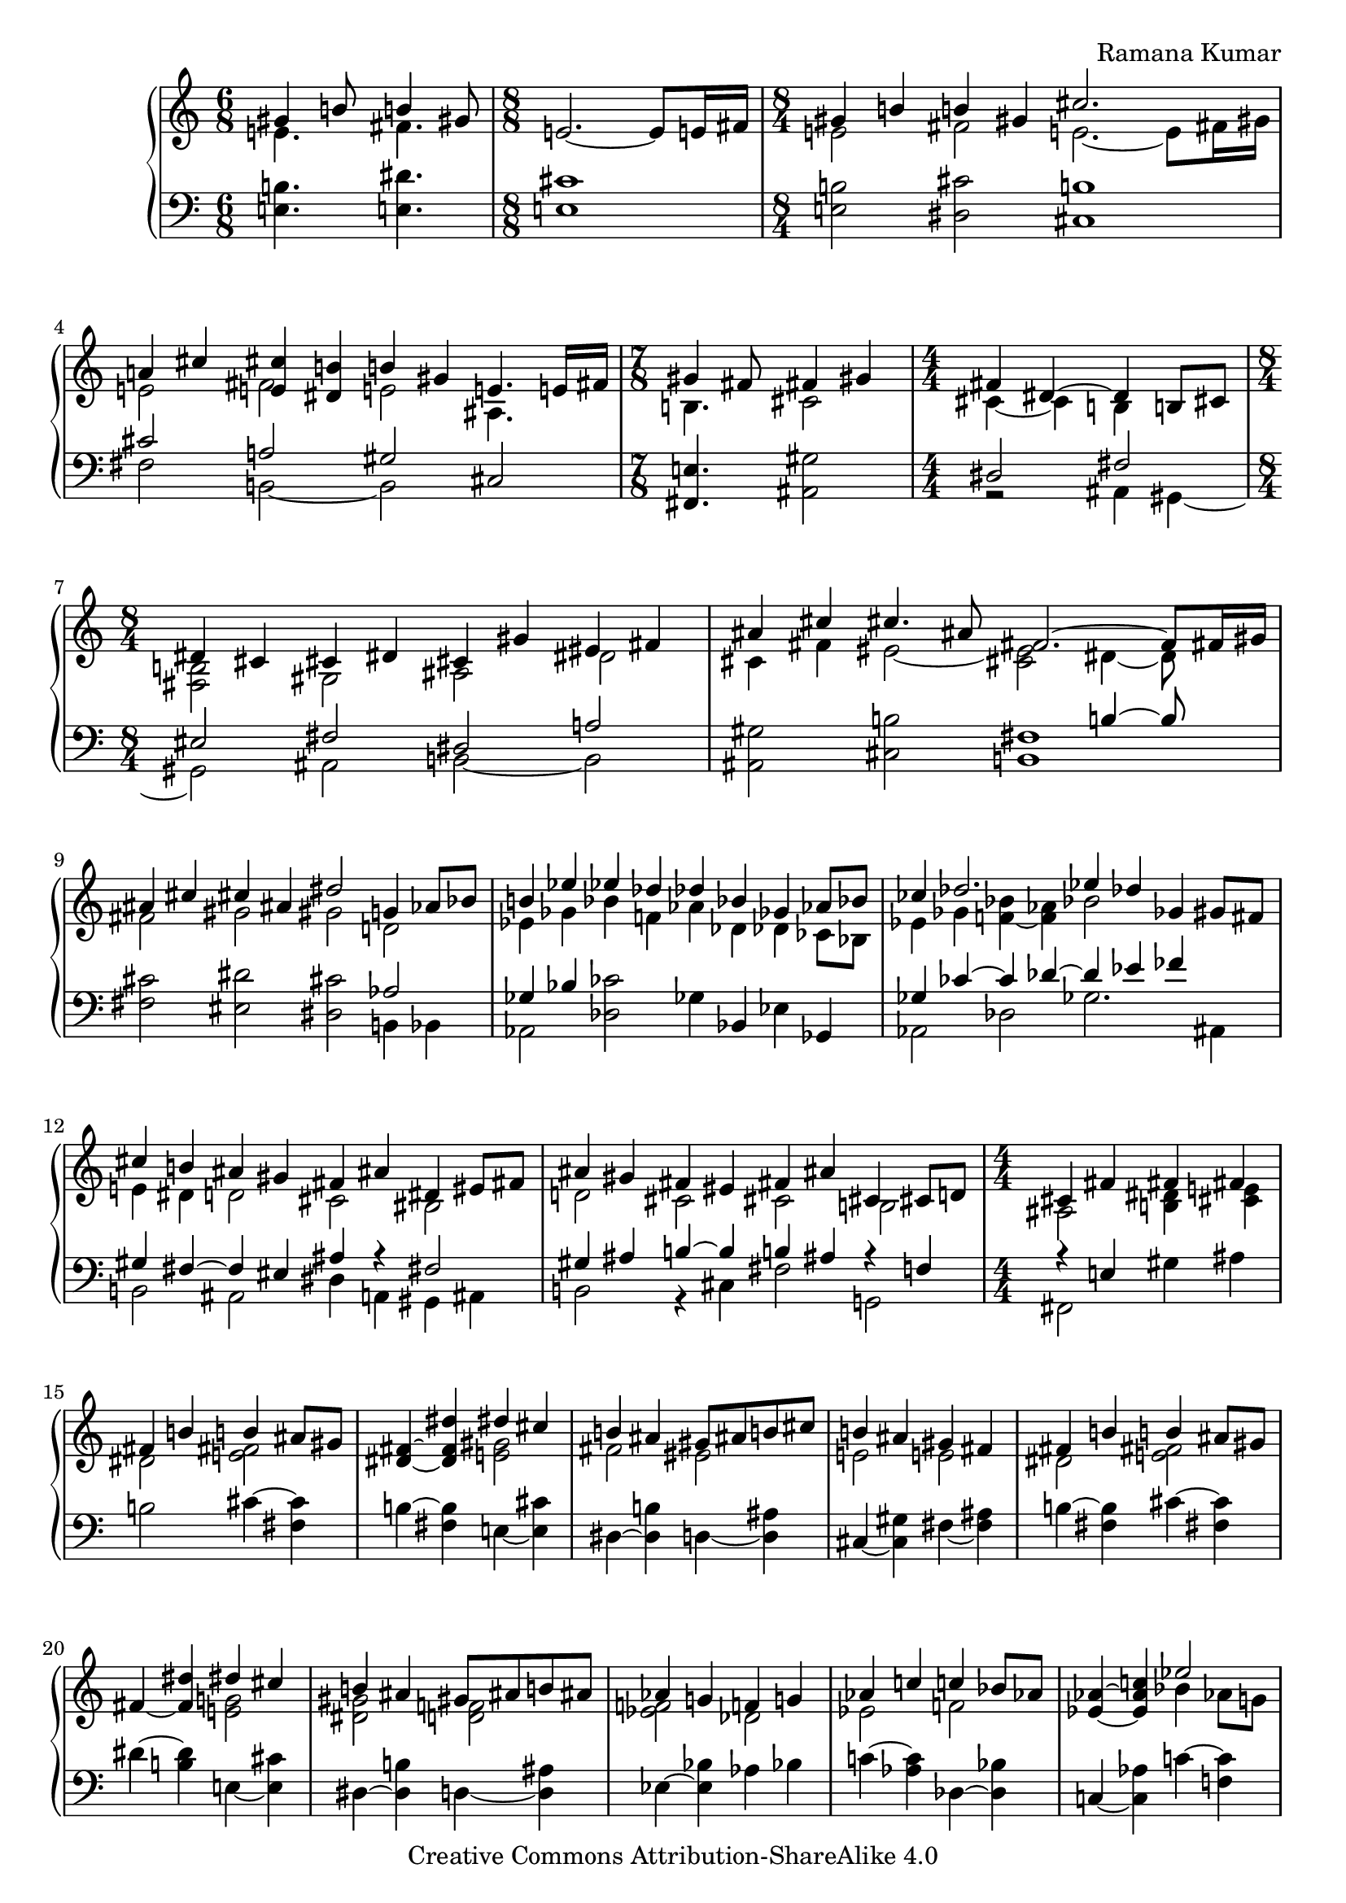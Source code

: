 \version "2.18.0"

\header {
% title = "tbd"
  composer = "Ramana Kumar"
  date = "2015"
  copyright = "Creative Commons Attribution-ShareAlike 4.0"
% dedication = "tbd"
}

#(ly:set-option 'point-and-click #f)

\score {
  \new PianoStaff <<
    \new Staff {
      \accidentalStyle PianoStaff.dodecaphonic
      \override PianoStaff.TimeSignature.style = #'numbered
      \clef treble

      \time 6/8
      << { gis'4 b'8 b'4 gis'8 }
      \\ { e'4. fis'4. } >>
      |

      \time 8/8
      e'2. ~ e'8 e'16 fis'
      |

      \time 8/4
      << { gis'4 b' b' gis' cis''2. s8 }
      \\ { e'2 fis' e'2. ~ e'8 fis'16 gis' } >>
      |

      << { a'4 cis'' < e' cis''> < dis' b'> b' gis' e'4. e'16 fis' }
      \\ { e'2 fis' e' ais4. s8 } >>
      |

      \time 7/8
      << { gis'4 fis'8 fis'4 gis' }
      \\ { b4. cis'2 } >>
      |

      \time 4/4
      << { fis'4 dis'4 ~ dis' b8 cis' }
      \\ { cis'4 ~ cis' b s } >>
      | 

      \time 8/4
      << { dis'4 cis' cis' dis' cis' gis' eis' fis' }
      \\ { < fis b>2 gis ais dis' } >>
      |

      << { ais'4 cis'' cis''4. ais'8 fis'2. ~ fis'8 fis'16 gis' }
      \\ { cis'4 fis' eis'2 ~ < cis' eis'> dis'4 ~ dis'8 } >>
      |

      << { ais'4 cis'' cis'' ais' dis''2 g'4 aes'8 bes' }
      \\ { fis'2 gis' gis' d' } >>
      |

      << { b'4 ees'' ees'' des'' des'' bes' ges' aes'8 bes' }
      \\ { ees'4 ges' bes' f' aes' des' des' ces'8 bes } >>
      |

      << { ces''4 des''2. ees''4 des'' ges' gis'8 fis' }
      \\ { ees'4 ges' < f' bes'> ~ < f' aes'> bes'2 s } >>
      |

      << { cis''4 b' ais' gis' fis' ais' dis' eis'8 fis' }
      \\ { e'4 dis' d'2 cis' bis } >>
      |

      << { ais'4 gis' fis' eis' fis' ais' cis' cis'8 d' }
      \\ { d'2 cis' cis' b } >>
      |

      \time 4/4
      << { cis'4 fis' fis' fis' }
      \\ { ais2 < b dis'>4 < cis' e'> } >>
      |

      << { fis'4 b' b' ais'8 gis' }
      \\ { dis'2 < e' fis'> } >>
      |

      < dis' fis'>4 ~ < dis' fis' dis''> << { dis'' cis'' } \\  < e' gis'>2 >>
      |

      << { b'4 ais' gis'8 ais' b' cis'' }
      \\ { fis'2 eis' } >>
      |

      << { b'4 ais' gis' fis' }
      \\ {e'2 e' } >>
      |

      << { fis'4 b' b' ais'8 gis' }
      \\ { dis'2 < e' fis'> } >>
      |

      fis'4 ~ < fis' dis''> << { dis'' cis'' } \\  < e' g'>2 >>
      |

      << { b'4 ais' gis'8 ais' b' ais' }
      \\ { < dis' gis'>2 < d' f'> } >>
      |

      << { aes'4 g' f' g' }
      \\ { < ees' f'>2 des' } >>
      |

      << { aes'4 c'' c'' bes'8 aes' }
      \\ { ees'2 f' } >>
      |

      < ees' aes'>4 ~ < ees' aes' c''>
      << { ees''2 } \\ { bes'4 aes'8 g' } >>
      |

      << { des''4 c'' bes'8 c'' des'' ees'' }
      \\ { f'4 ees' des' aes' } >>
      |

      << { des''2 c''4 bes' }
      \\ { aes'4 f' < des' g'>2 } >>
      |

      < ees' c''>4 ~ < ees' aes'> << { aes' g'8 f' } \\ < des' ees'>2 >>
      |

      ees'4 ~ < ees' c''> < e' aes' c''> < f' bes'>
      |

      << { ees''4 bes' c'' aes' }
      \\ { f' g' g' aes' } >>
      |

      << { f' bes' g' ees' }
      \\ { ees' d' d' des' } >>
      |

      < c' ees'>4 ~ < c' ees' aes'> << { aes' g'8 f' } \\ < des' ees'>2 >>
      |

      ees'4 ~ < ees' c''> < e' aes' c''> < g' bes'>
      |

      \time 8/4
      << { aes'2 < bes g'> < bes f'> < aes d'> }
      \\ { ees'4 ees' ees' ees' ees' ees' f' g' } >>
      |

      ees'4 ~ < ees' bes> < bes c'> ~ < bes c' ees'>
      bes4 ~ < bes ees'> aes ~ < aes d'>
      |

      ees'4 bes ees' g' bes' ees'' ees'' ees''
      |

      \time 4/4
      << { dis''4 cis''8 dis'' } \\ < e' a'>2 >> e''4 dis''8 cis''
      |

      << { b'8 cis'' dis'' b' gis'4 a'8 b' }
      \\ { < e' a'>4 < fis' gis'> dis' e' } >>
      |

      < e' fis' a' cis''>4 b'8 a' < a c' dis' gis'>4 fis'8 gis'
      |

      << { e'8 dis' } \\ { < gis b cis'>4} >> dis'8 e'
      << { dis'8 e' } \\ { < ais cis' gis'>4 } >> fis'8 gis'
      |

      < dis' fis' gis' b>4 gis'8 fis'
      << { d'8 cis' cis' d' gis' fis' dis' b b' gis' gis' b' }
      \\ { < a bes>2 < a cis'> < b dis' fis'>4 r } >>
      |

      < e' fis' a' cis''>8. b'16 b'8 cis'' fis'' dis'' cis'' gis'
      |

    }
    \new Staff {
      \clef bass

      < e b>4. < e dis'>
      |

      < e cis'>1
      |

      < e b>2 < dis cis'> < cis b>1
      |

      << { cis'2 a gis }
      \\ { fis b, ~ b, } >> cis
      |

      < fis, e>4. < ais, gis>2
      |

      << { dis2 fis }
      \\ { r2 ais,4 gis, ~ } >>
      |

      << { eis2 fis dis a }
      \\ { gis, ais, b, ~ b, } >>
      |

      < ais, gis>2 < cis b> << { s2 b4 ~ b8 s } \\ < b, fis>1 >>
      |

      < fis cis'>2 < eis dis'> < dis cis'> << aes2 \\ { b,4 bes, } >>
      |

      << { ges4 bes } \\ aes,2 >> < des ces'>2 ges4 bes, ees ges,
      |
 
      << { ges4 ces' ~ ces' des' ~ des' ees' fes' s }
      \\ { aes,2 des ges2. ais,4 } >>
      |

      << { gis4 fis ~ fis eis ais r fis2 }
      \\ { b,2 ais, dis4 a, gis, ais, } >>
      |

      << { gis4 ais b ~ b b ais r f }
      \\ { b,2 r4 cis fis2 g, } >>
      |

      << { r4 e } \\ { fis,2 } >> gis4 ais
      |

      b2 cis'4 ~ < cis' fis>
      |

      b4 ~ < fis b > e ~ < e cis'>
      |

      dis4 ~ < dis b> d ~ < d ais>
      |

      cis ~ < cis gis> fis ~ < fis ais>
      |

      b4 ~ < fis b> cis' ~ < cis' fis>
      |

      dis'4 ~ < b dis'> e ~ < e cis'>
      |

      dis4 ~ < dis b> d ~ < d ais>
      |

      ees4 ~ < ees bes> aes bes
      |

      c'4 ~ < c' aes> des ~ < des bes>
      |

      c4 ~ < c aes> c' ~ < c' f>
      |

      bes, ~ < bes, aes> f ~ < f bes>
      |

      ees4 ~ < ees aes> ees' ~ < ees' bes>
      |

      aes4 ~ < aes ees> bes ~ < bes ees>
      |

      << { c'4 aes ~ aes2 }
      \\ { r2 bes,4 c8 d } >>
      |

      << { des'2 ees' }
      \\ { ees4 f8 g aes4 bes8 c' } >>
      |

      bes4 ~ < bes, bes> ~ < bes ees>2
      |

      aes4 ~ < aes ees> bes ~ < bes ees>
      |

      c'4 ~ < c' aes> < ees des'>2
      |

      < f c'>2 < bes, g> < bes, aes>2 < bes, f>
      |

      < ees g>2 < ees aes> < ees g>2 < ees f>
      |

      < ees g>\breve
      |

      < fis, e>1
      |

      << { cis'4 bis cis'8 bis b ais }
      \\ { g4 fis eis2 } >>
      |

      < a cis'>4 dis8 e gis8 fis ais,8 bis,
      |

      cis8 gis, ~ gis, g, fis, ~ < fis, e> fis gis
      |

      < b, a>4 r < fis, e>2 < b, fis> e,4\laissezVibrer b
      |

      cis'4\laissezVibrer a\laissezVibrer e\laissezVibrer a,
    }
  >>
}
